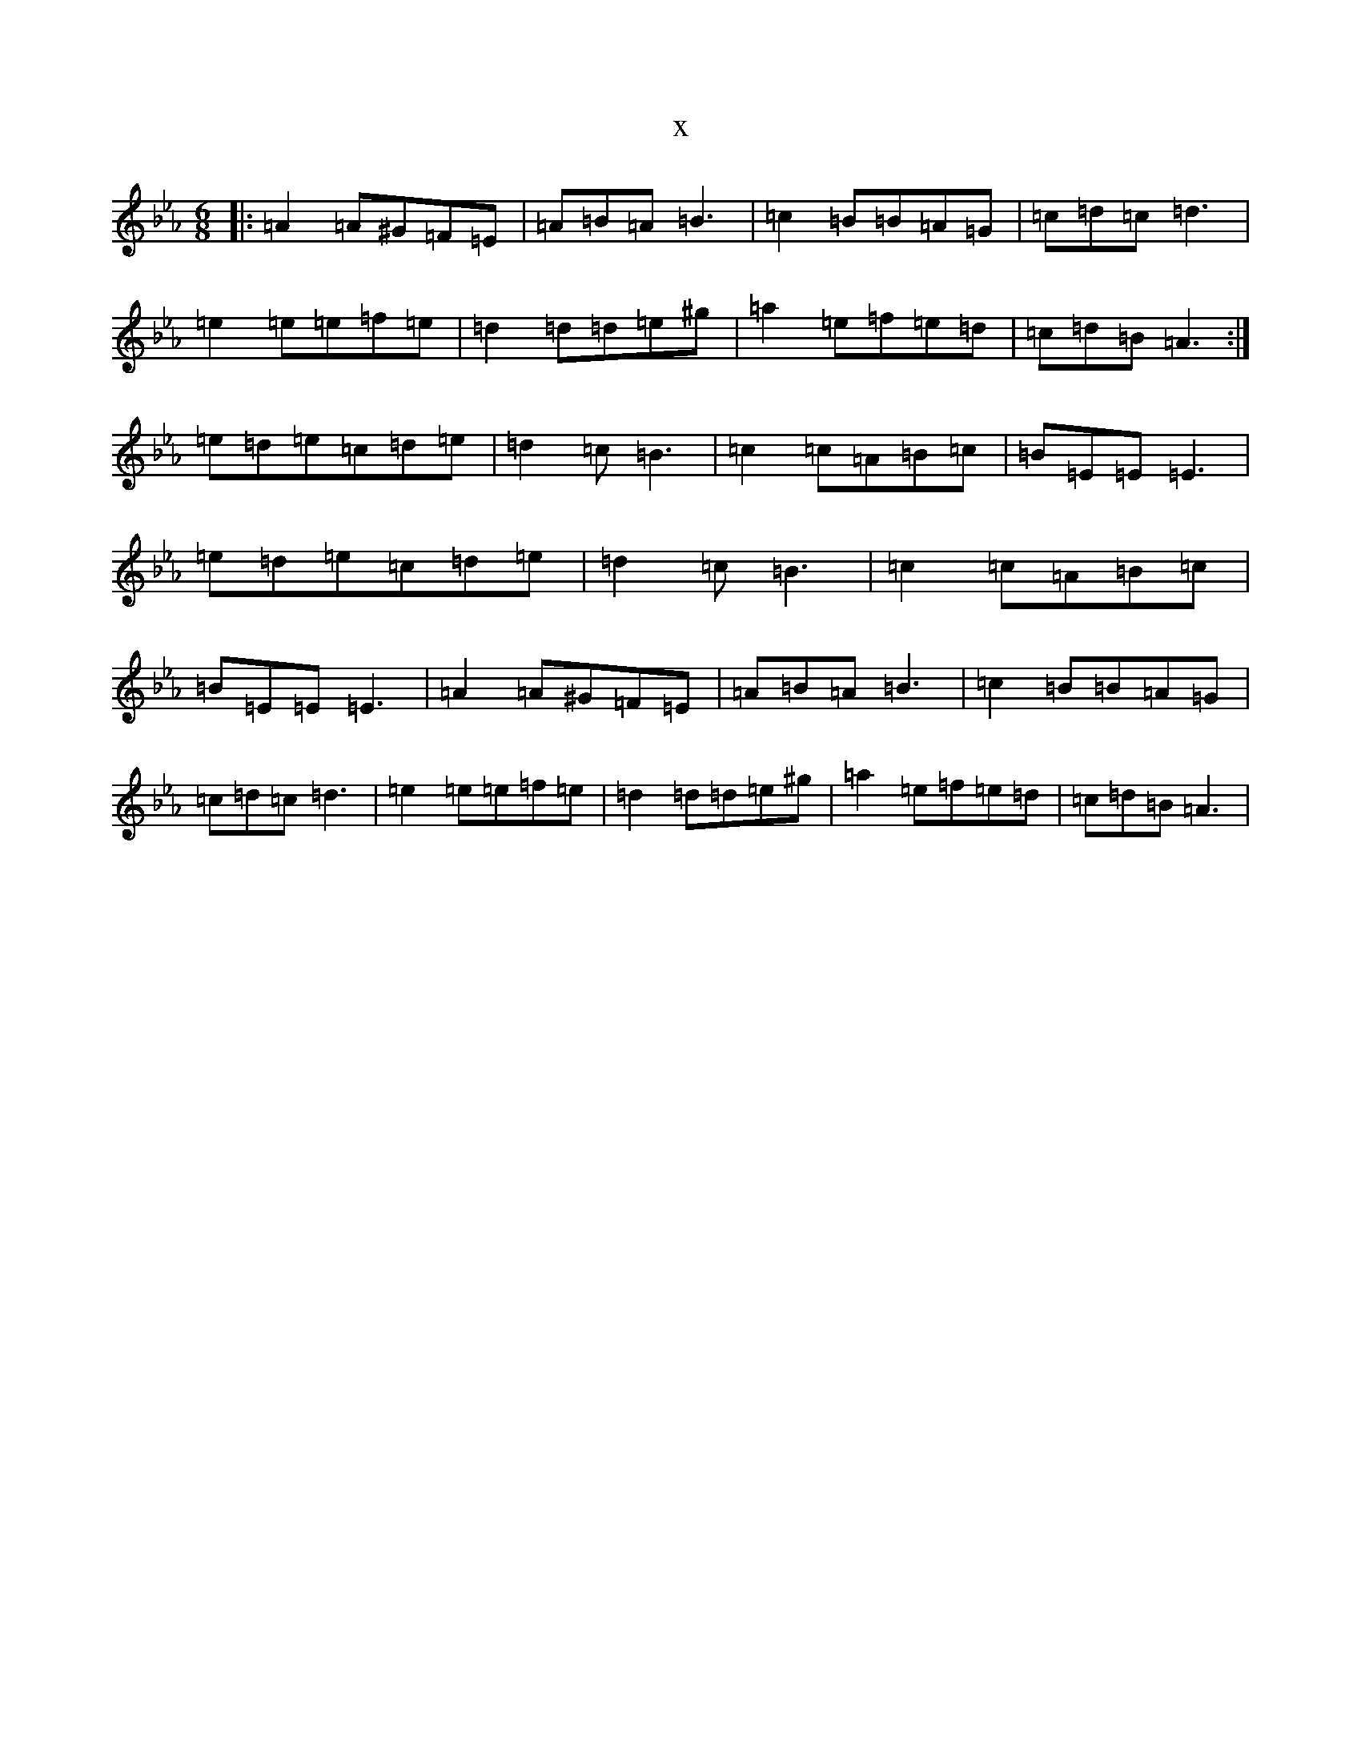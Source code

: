 X:21651
T:x
L:1/8
M:6/8
K: C minor
|:=A2=A^G=F=E|=A=B=A=B3|=c2=B=B=A=G|=c=d=c=d3|=e2=e=e=f=e|=d2=d=d=e^g|=a2=e=f=e=d|=c=d=B=A3:|=e=d=e=c=d=e|=d2=c=B3|=c2=c=A=B=c|=B=E=E=E3|=e=d=e=c=d=e|=d2=c=B3|=c2=c=A=B=c|=B=E=E=E3|=A2=A^G=F=E|=A=B=A=B3|=c2=B=B=A=G|=c=d=c=d3|=e2=e=e=f=e|=d2=d=d=e^g|=a2=e=f=e=d|=c=d=B=A3|
